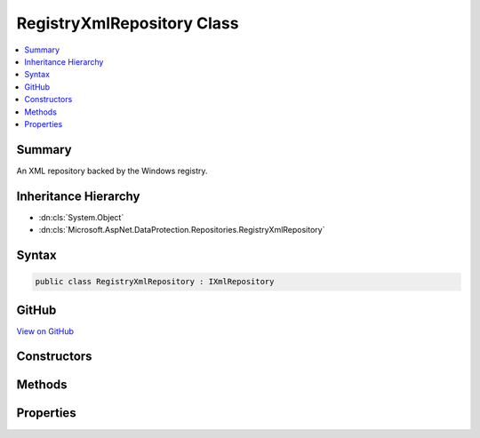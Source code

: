 

RegistryXmlRepository Class
===========================



.. contents:: 
   :local:



Summary
-------

An XML repository backed by the Windows registry.





Inheritance Hierarchy
---------------------


* :dn:cls:`System.Object`
* :dn:cls:`Microsoft.AspNet.DataProtection.Repositories.RegistryXmlRepository`








Syntax
------

.. code-block:: csharp

   public class RegistryXmlRepository : IXmlRepository





GitHub
------

`View on GitHub <https://github.com/aspnet/apidocs/blob/master/aspnet/dataprotection/src/Microsoft.AspNet.DataProtection/Repositories/RegistryXmlRepository.cs>`_





.. dn:class:: Microsoft.AspNet.DataProtection.Repositories.RegistryXmlRepository

Constructors
------------

.. dn:class:: Microsoft.AspNet.DataProtection.Repositories.RegistryXmlRepository
    :noindex:
    :hidden:

    
    .. dn:constructor:: Microsoft.AspNet.DataProtection.Repositories.RegistryXmlRepository.RegistryXmlRepository(Microsoft.Win32.RegistryKey)
    
        
    
        Creates a :any:`Microsoft.AspNet.DataProtection.Repositories.RegistryXmlRepository` with keys stored in the given registry key.
    
        
        
        
        :param registryKey: The registry key in which to persist key material.
        
        :type registryKey: Microsoft.Win32.RegistryKey
    
        
        .. code-block:: csharp
    
           public RegistryXmlRepository(RegistryKey registryKey)
    
    .. dn:constructor:: Microsoft.AspNet.DataProtection.Repositories.RegistryXmlRepository.RegistryXmlRepository(Microsoft.Win32.RegistryKey, System.IServiceProvider)
    
        
    
        Creates a :any:`Microsoft.AspNet.DataProtection.Repositories.RegistryXmlRepository` with keys stored in the given registry key.
    
        
        
        
        :param registryKey: The registry key in which to persist key material.
        
        :type registryKey: Microsoft.Win32.RegistryKey
        
        
        :type services: System.IServiceProvider
    
        
        .. code-block:: csharp
    
           public RegistryXmlRepository(RegistryKey registryKey, IServiceProvider services)
    

Methods
-------

.. dn:class:: Microsoft.AspNet.DataProtection.Repositories.RegistryXmlRepository
    :noindex:
    :hidden:

    
    .. dn:method:: Microsoft.AspNet.DataProtection.Repositories.RegistryXmlRepository.GetAllElements()
    
        
        :rtype: System.Collections.Generic.IReadOnlyCollection{System.Xml.Linq.XElement}
    
        
        .. code-block:: csharp
    
           public virtual IReadOnlyCollection<XElement> GetAllElements()
    
    .. dn:method:: Microsoft.AspNet.DataProtection.Repositories.RegistryXmlRepository.StoreElement(System.Xml.Linq.XElement, System.String)
    
        
        
        
        :type element: System.Xml.Linq.XElement
        
        
        :type friendlyName: System.String
    
        
        .. code-block:: csharp
    
           public virtual void StoreElement(XElement element, string friendlyName)
    

Properties
----------

.. dn:class:: Microsoft.AspNet.DataProtection.Repositories.RegistryXmlRepository
    :noindex:
    :hidden:

    
    .. dn:property:: Microsoft.AspNet.DataProtection.Repositories.RegistryXmlRepository.DefaultRegistryKey
    
        
    
        The default key storage directory, which currently corresponds to
        "HKLM\SOFTWARE\Microsoft\ASP.NET\4.0.30319.0\AutoGenKeys\{SID}".
    
        
        :rtype: Microsoft.Win32.RegistryKey
    
        
        .. code-block:: csharp
    
           public static RegistryKey DefaultRegistryKey { get; }
    
    .. dn:property:: Microsoft.AspNet.DataProtection.Repositories.RegistryXmlRepository.RegistryKey
    
        
    
        The registry key into which key material will be written.
    
        
        :rtype: Microsoft.Win32.RegistryKey
    
        
        .. code-block:: csharp
    
           public RegistryKey RegistryKey { get; }
    
    .. dn:property:: Microsoft.AspNet.DataProtection.Repositories.RegistryXmlRepository.Services
    
        
    
        The :any:`System.IServiceProvider` provided to the constructor.
    
        
        :rtype: System.IServiceProvider
    
        
        .. code-block:: csharp
    
           protected IServiceProvider Services { get; }
    

